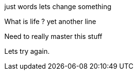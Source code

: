 just words 
lets change something 

What is life ?
yet another line

Need to really master this stuff
	
Lets try again. 
